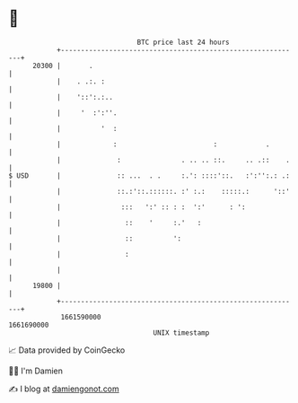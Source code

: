 * 👋

#+begin_example
                                   BTC price last 24 hours                    
               +------------------------------------------------------------+ 
         20300 |       .                                                    | 
               |    . .:. :                                                 | 
               |    '::':.:..                                               | 
               |     '  :':''.                                              | 
               |          '  :                                              | 
               |             :                        :            .        | 
               |              :               . .. .. ::.     .. .::    .   | 
   $ USD       |              :: ...  . .     :.': ::::'::.   :':'':.: .:   | 
               |              ::.:'::.::::::. :' :.:    :::::.:      '::'   | 
               |               :::   ':' :: : :  ':'      : ':              | 
               |                ::    '     :.'   :                         | 
               |                ::          ':                              | 
               |                :                                           | 
               |                                                            | 
         19800 |                                                            | 
               +------------------------------------------------------------+ 
                1661590000                                        1661690000  
                                       UNIX timestamp                         
#+end_example
📈 Data provided by CoinGecko

🧑‍💻 I'm Damien

✍️ I blog at [[https://www.damiengonot.com][damiengonot.com]]
